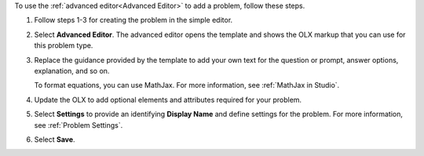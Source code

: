 .. _Use the Advanced Editor to Add a CAPA Problem:

To use the :ref:`advanced editor<Advanced Editor>` to add a problem, follow
these steps.

#. Follow steps 1-3 for creating the problem in the simple editor.

#. Select **Advanced Editor**. The advanced editor opens the template and
   shows the OLX markup that you can use for this problem type.

#. Replace the guidance provided by the template to add your own text for the
   question or prompt, answer options, explanation, and so on.

   To format equations, you can use MathJax. For more information, see
   :ref:`MathJax in Studio`.

#. Update the OLX to add optional elements and attributes required for your
   problem.

#. Select **Settings** to provide an identifying **Display Name** and define
   settings for the problem. For more information, see :ref:`Problem Settings`.

#. Select **Save**.
